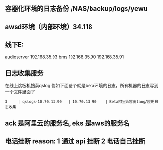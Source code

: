 ** 容器化环境的日志备份 /NAS/backup/logs/yewu

** awsd环境（内部环境）34.118

** 线下E:
   audioserver 192.168.35.93
   bms 192.168.35.90 192.168.35.91

** 日志收集服务
   在线上跳板机搜索qslog
   例如下面这个就是beta环境的日志，所有机器的日志写到一个文件里面了
   #+begin_example
   3     | qslogs-10.70.13.90   | 10.70.13.90    | Beta阿里云容器tang/应用日志收集
   #+end_example

** ack 是阿里云的服务名, eks 是aws的服务名

** 电话挂断 reason: 1 通过 api 挂断 2 电话自己挂断
